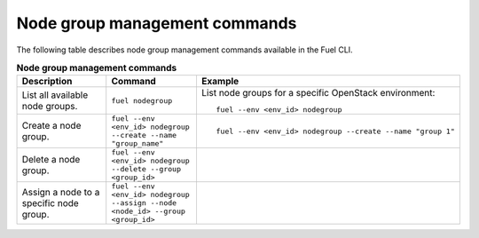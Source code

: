 .. _cli-node-group:

Node group management commands
------------------------------

The following table describes node group management commands
available in the Fuel CLI.

.. list-table:: **Node group management commands**
   :widths: 10 10 20
   :header-rows: 1

   * - Description
     - Command
     - Example
   * - List all available node groups.
     - ``fuel nodegroup``
     - List node groups for a specific OpenStack environment:

       ::

         fuel --env <env_id> nodegroup

   * - Create a node group.
     - ``fuel --env <env_id> nodegroup --create --name "group_name"``
     - ::

          fuel --env <env_id> nodegroup --create --name "group 1"
   * - Delete a node group.
     - ``fuel --env <env_id> nodegroup --delete --group <group_id>``
     -
   * - Assign a node to a specific node group.
     - ``fuel --env <env_id> nodegroup --assign --node <node_id> --group
       <group_id>``
     -
